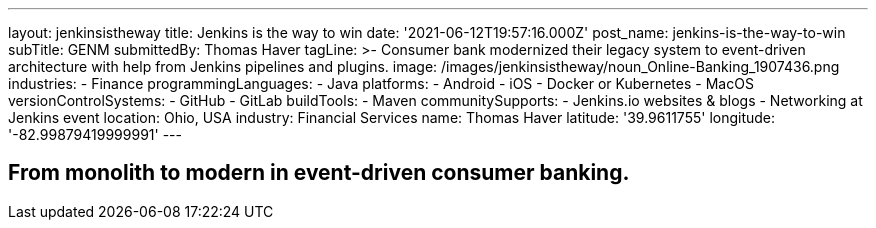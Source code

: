 ---
layout: jenkinsistheway
title: Jenkins is the way to win
date: '2021-06-12T19:57:16.000Z'
post_name: jenkins-is-the-way-to-win
subTitle: GENM
submittedBy: Thomas Haver
tagLine: >-
  Consumer bank modernized their legacy system to event-driven architecture with
  help from Jenkins pipelines and plugins.
image: /images/jenkinsistheway/noun_Online-Banking_1907436.png
industries:
  - Finance
programmingLanguages:
  - Java
platforms:
  - Android
  - iOS
  - Docker or Kubernetes
  - MacOS
versionControlSystems:
  - GitHub
  - GitLab
buildTools:
  - Maven
communitySupports:
  - Jenkins.io websites & blogs
  - Networking at Jenkins event
location: Ohio, USA
industry: Financial Services
name: Thomas Haver
latitude: '39.9611755'
longitude: '-82.99879419999991'
---




== From monolith to modern in event-driven consumer banking.